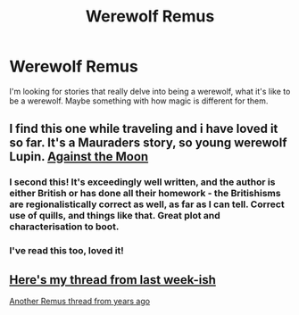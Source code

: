 #+TITLE: Werewolf Remus

* Werewolf Remus
:PROPERTIES:
:Score: 6
:DateUnix: 1424559854.0
:DateShort: 2015-Feb-22
:FlairText: Request
:END:
I'm looking for stories that really delve into being a werewolf, what it's like to be a werewolf. Maybe something with how magic is different for them.


** I find this one while traveling and i have loved it so far. It's a Mauraders story, so young werewolf Lupin. [[https://m.fanfiction.net/s/7305052/1/Against-the-Moon][Against the Moon]]
:PROPERTIES:
:Author: 12th_companion
:Score: 3
:DateUnix: 1424579459.0
:DateShort: 2015-Feb-22
:END:

*** I second this! It's exceedingly well written, and the author is either British or has done all their homework - the Britishisms are regionalistically correct as well, as far as I can tell. Correct use of quills, and things like that. Great plot and characterisation to boot.
:PROPERTIES:
:Author: Izoe
:Score: 3
:DateUnix: 1424616709.0
:DateShort: 2015-Feb-22
:END:


*** I've read this too, loved it!
:PROPERTIES:
:Score: 1
:DateUnix: 1424644666.0
:DateShort: 2015-Feb-23
:END:


** [[http://www.reddit.com/r/HPfanfiction/comments/2uk1go/lf_fics_that_explore_how_lycanthropy_works_andor/][Here's my thread from last week-ish]]

[[http://www.reddit.com/r/HPfanfiction/comments/nknx2/a_collection_of_fics_for_remus_lupin_fans/][Another Remus thread from years ago]]
:PROPERTIES:
:Score: 2
:DateUnix: 1424570111.0
:DateShort: 2015-Feb-22
:END:
